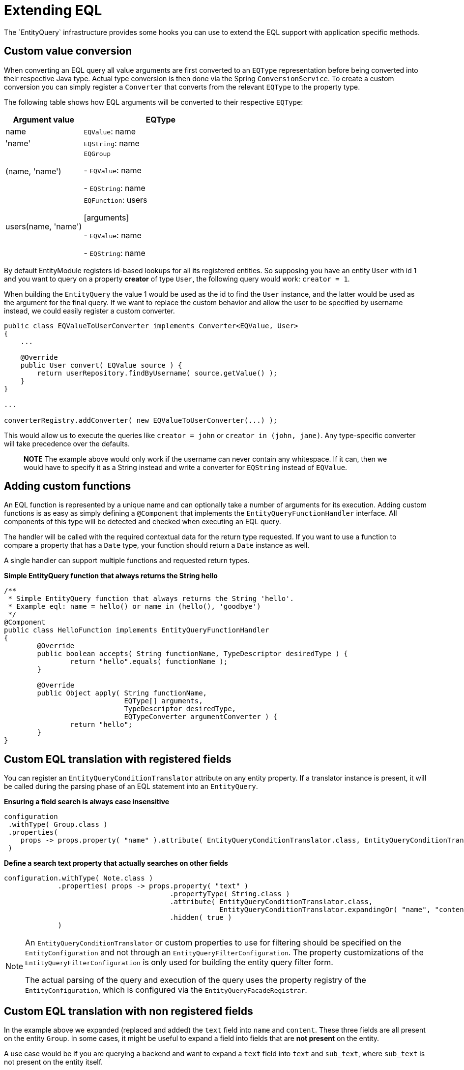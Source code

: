 = Extending EQL
The `EntityQuery` infrastructure provides some hooks you can use to extend the EQL support with application specific methods.

== Custom value conversion
When converting an EQL query all value arguments are first converted to an `EQType` representation before being converted into their respective Java type.
Actual type conversion is then done via the Spring `ConversionService`.
To create a custom conversion you can simply register a `Converter` that converts from the relevant `EQType` to the property type.

The following table shows how EQL arguments will be converted to their respective `EQType`:

[cols="1,2",opts=header]
|===

|Argument value
|EQType

|name| `EQValue`: name

|'name'
| `EQString`: name

|(name, 'name')
| `EQGroup`

 - `EQValue`: name

 - `EQString`: name

|users(name, 'name')
| `EQFunction`: users

 [arguments]

   - `EQValue`: name

   - `EQString`: name

|===

By default EntityModule registers id-based lookups for all its registered entities.
So supposing you have an entity `User` with id 1 and you want to query on a property *creator* of type `User`, the following query would work: `creator = 1`.

When building the `EntityQuery` the value 1 would be used as the id to find the `User` instance, and the latter would be used as the argument for the final query.
If we want to replace the custom behavior and allow the user to be specified by username instead, we could easily register a custom converter.

[source,java,indent=0]
----
public class EQValueToUserConverter implements Converter<EQValue, User>
{
    ...

    @Override
    public User convert( EQValue source ) {
        return userRepository.findByUsername( source.getValue() );
    }
}

...

converterRegistry.addConverter( new EQValueToUserConverter(...) );
----

This would allow us to execute the queries like `creator = john` or  `creator in (john, jane)`.
Any type-specific converter will take precedence over the defaults.

> **NOTE**
The example above would only work if the username can never contain any whitespace.
If it can, then we would have to specify it as a String instead and write a converter for `EQString` instead of `EQValue`.


== Adding custom functions

An EQL function is represented by a unique name and can optionally take a number of arguments for its execution.
Adding custom functions is as easy as simply defining a `@Component` that implements the `EntityQueryFunctionHandler` interface.
All components of this type will be detected and checked when executing an EQL query.

The handler will be called with the required contextual data for the return type requested.
If you want to use a function to compare a property that has a `Date` type, your function should return a `Date` instance as well.

A single handler can support multiple functions and requested return types.

**Simple EntityQuery function that always returns the String hello**

[source,java,indent=0]
----
/**
 * Simple EntityQuery function that always returns the String 'hello'.
 * Example eql: name = hello() or name in (hello(), 'goodbye')
 */
@Component
public class HelloFunction implements EntityQueryFunctionHandler
{
	@Override
	public boolean accepts( String functionName, TypeDescriptor desiredType ) {
		return "hello".equals( functionName );
	}

	@Override
	public Object apply( String functionName,
	                     EQType[] arguments,
	                     TypeDescriptor desiredType,
	                     EQTypeConverter argumentConverter ) {
		return "hello";
	}
}
----

== Custom EQL translation with registered fields

You can register an `EntityQueryConditionTranslator` attribute on any entity property.
If a translator instance is present, it will be called during the parsing phase of an EQL statement into an `EntityQuery`.

**Ensuring a field search is always case insensitive**

[source,java,indent=0]
----
configuration
 .withType( Group.class )
 .properties(
    props -> props.property( "name" ).attribute( EntityQueryConditionTranslator.class, EntityQueryConditionTranslator.ignoreCase() )
 )
----

**Define a search text property that actually searches on other fields**

[source,java,indent=0]
----
configuration.withType( Note.class )
             .properties( props -> props.property( "text" )
                                        .propertyType( String.class )
                                        .attribute( EntityQueryConditionTranslator.class,
                                                    EntityQueryConditionTranslator.expandingOr( "name", "content" ) )
                                        .hidden( true )
             )
----

[NOTE]
====
An `EntityQueryConditionTranslator` or custom properties to use for filtering should be specified on the `EntityConfiguration` and not through an `EntityQueryFilterConfiguration`.
The property customizations of the `EntityQueryFilterConfiguration` is only used for building the entity query filter form.

The actual parsing of the query and execution of the query uses the property registry of the `EntityConfiguration`, which is configured via the `EntityQueryFacadeRegistrar`.
====

[#custom-eql-translated]
== Custom EQL translation with non registered fields
In the example above we expanded (replaced and added) the `text` field into `name` and `content`.
These three fields are all present on the entity `Group`.
In some cases, it might be useful to expand a field into fields that are *not present* on the entity.

A use case would be if you are querying a backend and want to expand a `text` field into `text` and `sub_text`, where `sub_text` is not present on the entity itself.

You can achieve this by setting an `EntityQuery` or `EntityQueryCondition` as `translated`.
When the translated flag is set, the `DefaultEntityQueryTranslator` will not attempt to lookup fields from the `PropertyRegistry`
anymore.
It will then send the `EntityQuery` as-is to the backend.

**Define a search text property that actually searches on another field, where `sub_text` is not a registered property**
[source,java,indent=0]
----
configuration.withType( Article.class )
     .properties( props -> props.property( "text" )
        .attribute( EntityQueryConditionTranslator.class, new EntityQueryConditionTranslator() {
                @Override
                public EntityQueryExpression translate( EntityQueryCondition condition ) {
                    return new EntityQueryCondition( "sub_text", condition.getOperand(), condition.getFirstArgument() ).setTranslated( true );
                }
            }
        ) );
----

== EQL translation with EntityQueryConditionFunctionHandler

While most of the examples above translate properties or property values into new `EntityQueryCondition` conditions, they do not allow translation into the lower level query that will be executed by the underlying JPA/QueryDSL/... infrastructure.

`EntityQueryConditionFunctionHandler` gives you the ability to hook into the translation step between `EntityQueryCondition` and (for JPA) the `Specification` API.
For JPA this is handled in `EntityQueryJpaUtils`.

The following example demonstrates how you could write an EQL function that will translate to an abs() function in JPA.

**Define an abs() function in EQL that translate to a JPA abs() function**

[source,java,indent=0]
----
@Component
public class JpaAbsFunctionHandler implements EntityQueryFunctionHandler # <1>
{
	@Override
	public boolean accepts( String functionName, TypeDescriptor desiredType ) {
		return Objects.equals( "abs", functionName );
	}

	@Override
	public Object apply( String functionName, EQType[] arguments, TypeDescriptor desiredType, EQTypeConverter argumentConverter ) {
		if ( arguments.length != 1 ) {
			throw new RuntimeException( "Expecting one argument" );
		}

		return new EntityQueryConditionJpaFunctionHandler()  # <2>
		{
			Object[] convertedArgs = argumentConverter.convertAll( desiredType, false, arguments );

			@Override
			public Specification apply( EntityQueryCondition entityQueryCondition ) {
				return ( root, criteriaQuery, criteriaBuilder ) -> criteriaBuilder.equal(
						criteriaBuilder.abs( root.get( entityQueryCondition.getProperty() ) ), convertedArgs[0] );  # <3>
			}
		};
	}
}
----

<1> Register an `EntityQueryFunctionHandler` as you normally would.
<2> Return a `EntityQueryConditionFunctionHandler`, in this case for JPA, `EntityQueryConditionJpaFunctionHandler`.
<3> Based on your arguments and `EntityQueryCondition` values, create a JPA Specification into which this function will be translated to.

`EntityQueryJpaUtils` will now chain this function into a JPA Specification query.